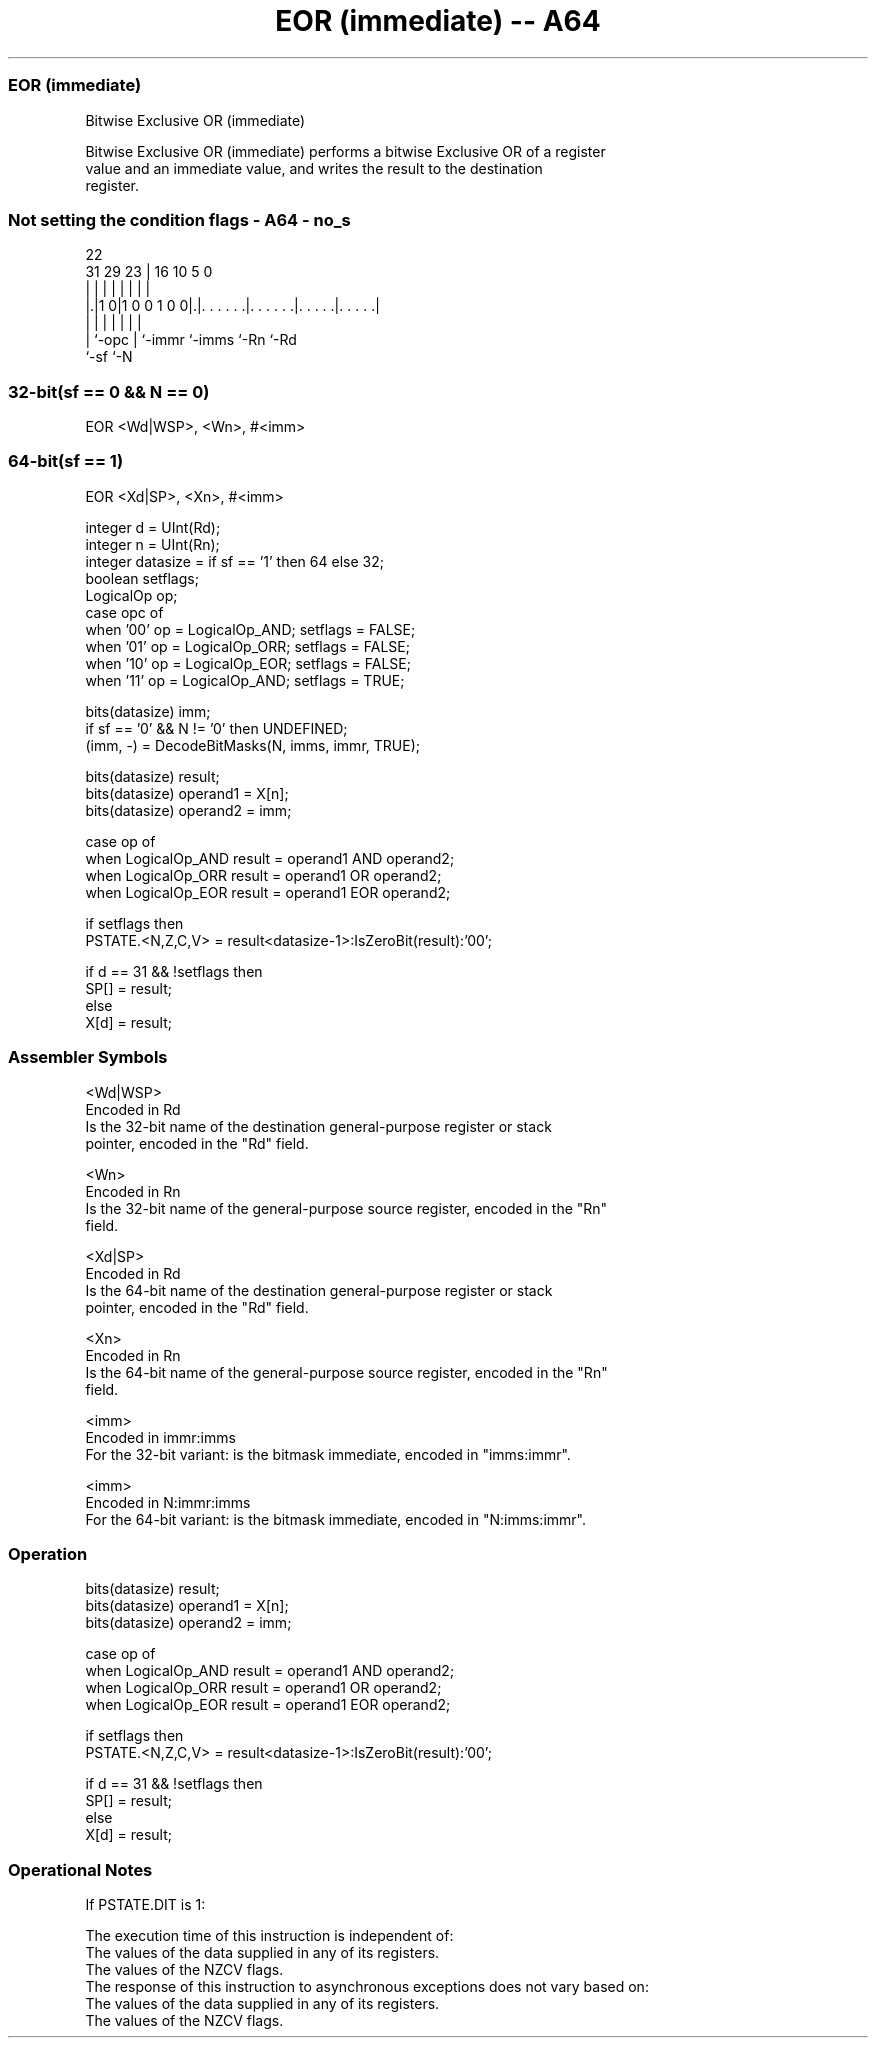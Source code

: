 .nh
.TH "EOR (immediate) -- A64" "7" " "  "instruction" "general"
.SS EOR (immediate)
 Bitwise Exclusive OR (immediate)

 Bitwise Exclusive OR (immediate) performs a bitwise Exclusive OR of a register
 value and an immediate value, and writes the result to the destination
 register.



.SS Not setting the condition flags - A64 - no_s
 
                                                                   
                                                                   
                     22                                            
   31  29          23 |          16          10         5         0
    |   |           | |           |           |         |         |
  |.|1 0|1 0 0 1 0 0|.|. . . . . .|. . . . . .|. . . . .|. . . . .|
  | |               | |           |           |         |
  | `-opc           | `-immr      `-imms      `-Rn      `-Rd
  `-sf              `-N
  
  
 
.SS 32-bit(sf == 0 && N == 0)
 
 EOR  <Wd|WSP>, <Wn>, #<imm>
.SS 64-bit(sf == 1)
 
 EOR  <Xd|SP>, <Xn>, #<imm>
 
 integer d = UInt(Rd);
 integer n = UInt(Rn);
 integer datasize = if sf == '1' then 64 else 32;
 boolean setflags;
 LogicalOp op;
 case opc of
     when '00' op = LogicalOp_AND; setflags = FALSE;
     when '01' op = LogicalOp_ORR; setflags = FALSE;
     when '10' op = LogicalOp_EOR; setflags = FALSE;
     when '11' op = LogicalOp_AND; setflags = TRUE;
 
 bits(datasize) imm;
 if sf == '0' && N != '0' then UNDEFINED;
 (imm, -) = DecodeBitMasks(N, imms, immr, TRUE);
 
 bits(datasize) result;
 bits(datasize) operand1 = X[n];
 bits(datasize) operand2 = imm;
 
 case op of
     when LogicalOp_AND result = operand1 AND operand2;
     when LogicalOp_ORR result = operand1 OR  operand2;
     when LogicalOp_EOR result = operand1 EOR operand2;
 
 if setflags then
     PSTATE.<N,Z,C,V> = result<datasize-1>:IsZeroBit(result):'00';
 
 if d == 31 && !setflags then
     SP[] = result;
 else
     X[d] = result;
 

.SS Assembler Symbols

 <Wd|WSP>
  Encoded in Rd
  Is the 32-bit name of the destination general-purpose register or stack
  pointer, encoded in the "Rd" field.

 <Wn>
  Encoded in Rn
  Is the 32-bit name of the general-purpose source register, encoded in the "Rn"
  field.

 <Xd|SP>
  Encoded in Rd
  Is the 64-bit name of the destination general-purpose register or stack
  pointer, encoded in the "Rd" field.

 <Xn>
  Encoded in Rn
  Is the 64-bit name of the general-purpose source register, encoded in the "Rn"
  field.

 <imm>
  Encoded in immr:imms
  For the 32-bit variant: is the bitmask immediate, encoded in "imms:immr".

 <imm>
  Encoded in N:immr:imms
  For the 64-bit variant: is the bitmask immediate, encoded in "N:imms:immr".



.SS Operation

 bits(datasize) result;
 bits(datasize) operand1 = X[n];
 bits(datasize) operand2 = imm;
 
 case op of
     when LogicalOp_AND result = operand1 AND operand2;
     when LogicalOp_ORR result = operand1 OR  operand2;
     when LogicalOp_EOR result = operand1 EOR operand2;
 
 if setflags then
     PSTATE.<N,Z,C,V> = result<datasize-1>:IsZeroBit(result):'00';
 
 if d == 31 && !setflags then
     SP[] = result;
 else
     X[d] = result;


.SS Operational Notes

 
 If PSTATE.DIT is 1: 
 
 The execution time of this instruction is independent of: 
 The values of the data supplied in any of its registers.
 The values of the NZCV flags.
 The response of this instruction to asynchronous exceptions does not vary based on: 
 The values of the data supplied in any of its registers.
 The values of the NZCV flags.
